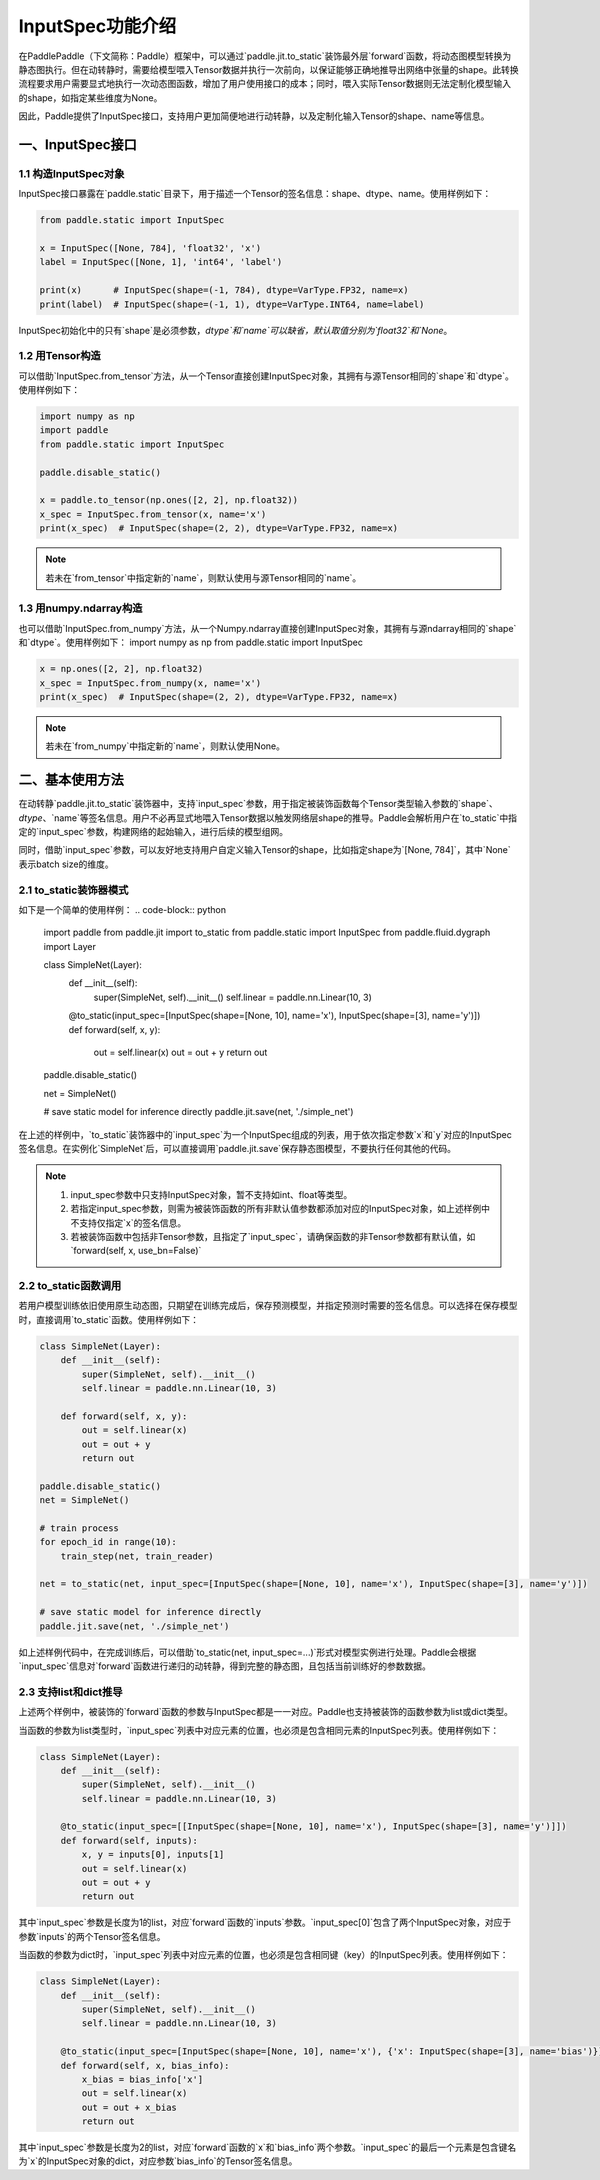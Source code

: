InputSpec功能介绍
============


在PaddlePaddle（下文简称：Paddle）框架中，可以通过`paddle.jit.to_static`装饰最外层`forward`函数，将动态图模型转换为静态图执行。但在动转静时，需要给模型喂入Tensor数据并执行一次前向，以保证能够正确地推导出网络中张量的shape。此转换流程要求用户需要显式地执行一次动态图函数，增加了用户使用接口的成本；同时，喂入实际Tensor数据则无法定制化模型输入的shape，如指定某些维度为None。

因此，Paddle提供了InputSpec接口，支持用户更加简便地进行动转静，以及定制化输入Tensor的shape、name等信息。


一、InputSpec接口
------------------

1.1 构造InputSpec对象
^^^^^^^^^^^^^^^^^^^^^^

InputSpec接口暴露在`paddle.static`目录下，用于描述一个Tensor的签名信息：shape、dtype、name。使用样例如下：

.. code-block:: python

    from paddle.static import InputSpec

    x = InputSpec([None, 784], 'float32', 'x')
    label = InputSpec([None, 1], 'int64', 'label')

    print(x)      # InputSpec(shape=(-1, 784), dtype=VarType.FP32, name=x)
    print(label)  # InputSpec(shape=(-1, 1), dtype=VarType.INT64, name=label)


InputSpec初始化中的只有`shape`是必须参数，`dtype`和`name`可以缺省，默认取值分别为`float32`和`None`。



1.2 用Tensor构造
^^^^^^^^^^^^^^^^^^^^^^^^^^

可以借助`InputSpec.from_tensor`方法，从一个Tensor直接创建InputSpec对象，其拥有与源Tensor相同的`shape`和`dtype`。使用样例如下：

.. code-block:: python

    import numpy as np
    import paddle
    from paddle.static import InputSpec

    paddle.disable_static()

    x = paddle.to_tensor(np.ones([2, 2], np.float32))
    x_spec = InputSpec.from_tensor(x, name='x')
    print(x_spec)  # InputSpec(shape=(2, 2), dtype=VarType.FP32, name=x)


.. note::
    若未在`from_tensor`中指定新的`name`，则默认使用与源Tensor相同的`name`。


1.3 用numpy.ndarray构造
^^^^^^^^^^^^^^^^^^^^^^^^^^

也可以借助`InputSpec.from_numpy`方法，从一个Numpy.ndarray直接创建InputSpec对象，其拥有与源ndarray相同的`shape`和`dtype`。使用样例如下：
import numpy as np
from paddle.static import InputSpec

.. code-block:: python

    x = np.ones([2, 2], np.float32)
    x_spec = InputSpec.from_numpy(x, name='x')
    print(x_spec)  # InputSpec(shape=(2, 2), dtype=VarType.FP32, name=x)


.. note::
    若未在`from_numpy`中指定新的`name`，则默认使用None。


二、基本使用方法
------------------

在动转静`paddle.jit.to_static`装饰器中，支持`input_spec`参数，用于指定被装饰函数每个Tensor类型输入参数的`shape`、`dtype`、`name`等签名信息。用户不必再显式地喂入Tensor数据以触发网络层shape的推导。Paddle会解析用户在`to_static`中指定的`input_spec`参数，构建网络的起始输入，进行后续的模型组网。

同时，借助`input_spec`参数，可以友好地支持用户自定义输入Tensor的shape，比如指定shape为`[None, 784]`，其中`None`表示batch size的维度。

2.1 to_static装饰器模式
^^^^^^^^^^^^^^^^^^

如下是一个简单的使用样例：
.. code-block:: python

    import paddle
    from paddle.jit import to_static
    from paddle.static import InputSpec
    from paddle.fluid.dygraph import Layer

    class SimpleNet(Layer):
        def __init__(self):
            super(SimpleNet, self).__init__()
            self.linear = paddle.nn.Linear(10, 3)

        @to_static(input_spec=[InputSpec(shape=[None, 10], name='x'), InputSpec(shape=[3], name='y')])
        def forward(self, x, y):
            out = self.linear(x)
            out = out + y
            return out


    paddle.disable_static()

    net = SimpleNet()

    # save static model for inference directly
    paddle.jit.save(net, './simple_net')


在上述的样例中，`to_static`装饰器中的`input_spec`为一个InputSpec组成的列表，用于依次指定参数`x`和`y`对应的InputSpec签名信息。在实例化`SimpleNet`后，可以直接调用`paddle.jit.save`保存静态图模型，不要执行任何其他的代码。

.. note::
    1. input_spec参数中只支持InputSpec对象，暂不支持如int、float等类型。
    2. 若指定input_spec参数，则需为被装饰函数的所有非默认值参数都添加对应的InputSpec对象，如上述样例中不支持仅指定`x`的签名信息。
    3. 若被装饰函数中包括非Tensor参数，且指定了`input_spec`，请确保函数的非Tensor参数都有默认值，如`forward(self, x, use_bn=False)`


2.2 to_static函数调用
^^^^^^^^^^^^^^^^^^^^

若用户模型训练依旧使用原生动态图，只期望在训练完成后，保存预测模型，并指定预测时需要的签名信息。可以选择在保存模型时，直接调用`to_static`函数。使用样例如下：

.. code-block:: python

    class SimpleNet(Layer):
        def __init__(self):
            super(SimpleNet, self).__init__()
            self.linear = paddle.nn.Linear(10, 3)

        def forward(self, x, y):
            out = self.linear(x)
            out = out + y
            return out

    paddle.disable_static()
    net = SimpleNet()

    # train process
    for epoch_id in range(10):
        train_step(net, train_reader)
        
    net = to_static(net, input_spec=[InputSpec(shape=[None, 10], name='x'), InputSpec(shape=[3], name='y')])

    # save static model for inference directly
    paddle.jit.save(net, './simple_net')


如上述样例代码中，在完成训练后，可以借助`to_static(net, input_spec=...)`形式对模型实例进行处理。Paddle会根据`input_spec`信息对`forward`函数进行递归的动转静，得到完整的静态图，且包括当前训练好的参数数据。


2.3 支持list和dict推导
^^^^^^^^^^^^^^^^^^^^

上述两个样例中，被装饰的`forward`函数的参数与InputSpec都是一一对应。Paddle也支持被装饰的函数参数为list或dict类型。

当函数的参数为list类型时，`input_spec`列表中对应元素的位置，也必须是包含相同元素的InputSpec列表。使用样例如下：

.. code-block:: python

    class SimpleNet(Layer):
        def __init__(self):
            super(SimpleNet, self).__init__()
            self.linear = paddle.nn.Linear(10, 3)

        @to_static(input_spec=[[InputSpec(shape=[None, 10], name='x'), InputSpec(shape=[3], name='y')]])
        def forward(self, inputs):
            x, y = inputs[0], inputs[1]
            out = self.linear(x)
            out = out + y
            return out


其中`input_spec`参数是长度为1的list，对应`forward`函数的`inputs`参数。`input_spec[0]`包含了两个InputSpec对象，对应于参数`inputs`的两个Tensor签名信息。

当函数的参数为dict时，`input_spec`列表中对应元素的位置，也必须是包含相同键（key）的InputSpec列表。使用样例如下：

.. code-block:: python

    class SimpleNet(Layer):
        def __init__(self):
            super(SimpleNet, self).__init__()
            self.linear = paddle.nn.Linear(10, 3)

        @to_static(input_spec=[InputSpec(shape=[None, 10], name='x'), {'x': InputSpec(shape=[3], name='bias')}])
        def forward(self, x, bias_info):
            x_bias = bias_info['x']
            out = self.linear(x)
            out = out + x_bias
            return out


其中`input_spec`参数是长度为2的list，对应`forward`函数的`x`和`bias_info`两个参数。`input_spec`的最后一个元素是包含键名为`x`的InputSpec对象的dict，对应参数`bias_info`的Tensor签名信息。
